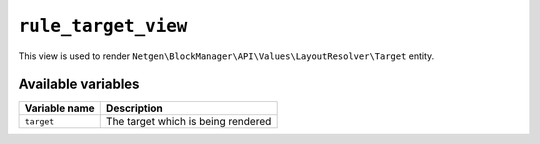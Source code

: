 ``rule_target_view``
====================

This view is used to render ``Netgen\BlockManager\API\Values\LayoutResolver\Target``
entity.

Available variables
-------------------

+---------------+------------------------------------+
| Variable name | Description                        |
+===============+====================================+
| ``target``    | The target which is being rendered |
+---------------+------------------------------------+

